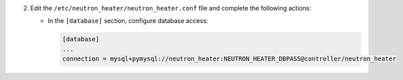 2. Edit the ``/etc/neutron_heater/neutron_heater.conf`` file and complete the following
   actions:

   * In the ``[database]`` section, configure database access:

     .. code-block:: ini

        [database]
        ...
        connection = mysql+pymysql://neutron_heater:NEUTRON_HEATER_DBPASS@controller/neutron_heater
